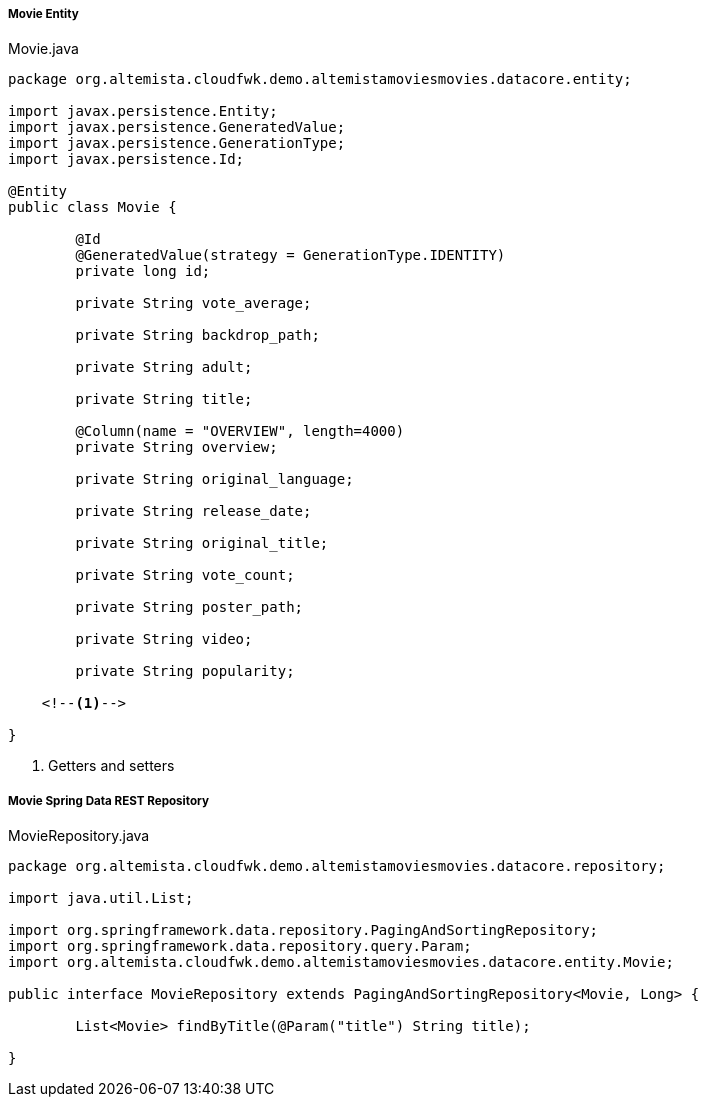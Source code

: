 
:fragment:

===== Movie Entity

[source,java,linenums]
.Movie.java
----
package org.altemista.cloudfwk.demo.altemistamoviesmovies.datacore.entity;

import javax.persistence.Entity;
import javax.persistence.GeneratedValue;
import javax.persistence.GenerationType;
import javax.persistence.Id;

@Entity
public class Movie {
	
	@Id
	@GeneratedValue(strategy = GenerationType.IDENTITY)
	private long id;

	private String vote_average;

	private String backdrop_path;

	private String adult;

	private String title;

	@Column(name = "OVERVIEW", length=4000)
	private String overview;

	private String original_language;

	private String release_date;

	private String original_title;

	private String vote_count;

	private String poster_path;

	private String video;

	private String popularity;

    <!--1-->
    
}

----
<1> Getters and setters

===== Movie Spring Data REST Repository

[source,java,linenums]
.MovieRepository.java
----
package org.altemista.cloudfwk.demo.altemistamoviesmovies.datacore.repository;

import java.util.List;

import org.springframework.data.repository.PagingAndSortingRepository;
import org.springframework.data.repository.query.Param;
import org.altemista.cloudfwk.demo.altemistamoviesmovies.datacore.entity.Movie;

public interface MovieRepository extends PagingAndSortingRepository<Movie, Long> {
    
	List<Movie> findByTitle(@Param("title") String title);
	
}
----